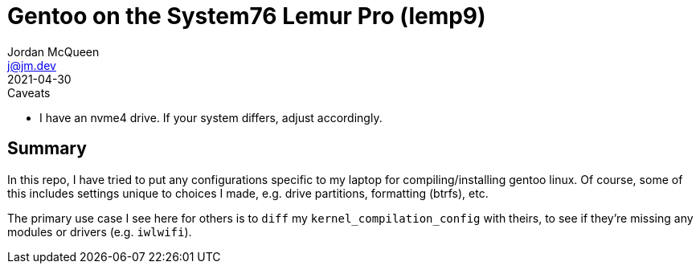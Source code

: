 Gentoo on the System76 Lemur Pro (lemp9)
========================================
Jordan McQueen <j@jm.dev>
2021-04-30

.Caveats
* I have an nvme4 drive. If your system differs, adjust accordingly.

Summary
-------

In this repo, I have tried to put any configurations specific to my laptop for
compiling/installing gentoo linux. Of course, some of this includes settings
unique to choices I made, e.g. drive partitions, formatting (btrfs), etc.

The primary use case I see here for others is to `diff` my
`kernel_compilation_config` with theirs, to see if they're missing any modules
or drivers (e.g. `iwlwifi`).

